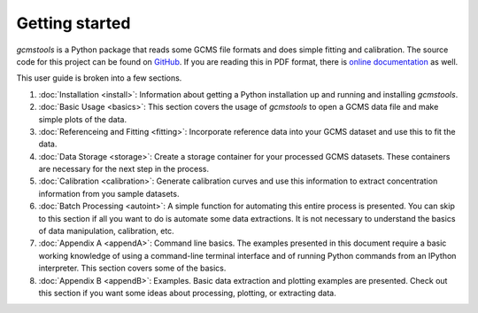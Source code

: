 Getting started
###############

*gcmstools* is a Python package that reads some GCMS file formats and does
simple fitting and calibration. The source code for this project can be found
on `GitHub`_. If you are reading this in PDF format, there is `online
documentation`_ as well.

This user guide is broken into a few sections. 

#. :doc:`Installation <install>`: Information about getting a Python
   installation up and running and installing *gcmstools*.

#. :doc:`Basic Usage <basics>`: This section covers the usage of *gcmstools*
   to open a GCMS data file and make simple plots of the data. 

#. :doc:`Referenceing and Fitting <fitting>`: Incorporate reference data into
   your GCMS dataset and use this to fit the data.   

#. :doc:`Data Storage <storage>`: Create a storage container for your
   processed GCMS datasets. These containers are necessary for the next step
   in the process.

#. :doc:`Calibration <calibration>`: Generate calibration curves and use this
   information to extract concentration information from you sample datasets.

#. :doc:`Batch Processing <autoint>`: A simple function for automating this
   entire process is presented. You can skip to this section if all you want
   to do is automate some data extractions. It is not necessary to understand
   the basics of data manipulation, calibration, etc.

#. :doc:`Appendix A <appendA>`: Command line basics. The examples presented in
   this document require a basic working knowledge of using a command-line
   terminal interface and of running Python commands from an IPython
   interpreter.  This section covers some of the basics.

#. :doc:`Appendix B <appendB>`: Examples. Basic data extraction and plotting
   examples are presented. Check out this section if you want some ideas about
   processing, plotting, or extracting data.

    
.. _GitHub: https://github.com/rnelsonchem/gcmstools
.. _online documentation: http://gcmstools.rcnelson.com/

